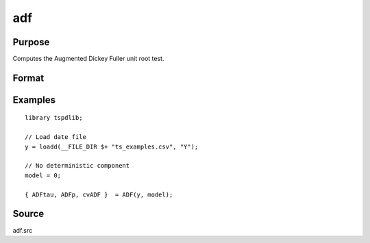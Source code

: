
adf
==============================================

Purpose
----------------

Computes the Augmented Dickey Fuller unit root test.

Format
----------------
.. function:: { tstat, lags, cv } = adf(y, model[, pmax, ic])


    :param y: Time series data to be test.

    :type y: Nx1 matrix

    :param model: Model to be implemented.

          =========== ==============
          0           No constant or trend.
          1           Constant.
          2           Constant and trend.
          =========== ==============

    :type model: Scalar

    :param pmax: Optional, the maximum number of lags for Dy. Default = 8.
    :type pmax: Scalar

    :param ic: Optional, the information criterion used for choosing lags. Default = 3.

             =========== ==============
             1           Akaike.
             1           Schwarz.
             2           t-stat significance.
             =========== ==============

    :type ic: Scalar

    :return tstat: Dickey Fuller test statistic.

    :rtype tstat: Scalar

    :return lags: Number of lags selected by chosen information criterion.
    :rtype lags: Scalar

    :return cv: 1, 5, and 10 percent critical values for ADF tau-stat.
    :rtype cv: Vector

Examples
--------

::

  library tspdlib;

  // Load date file
  y = loadd(__FILE_DIR $+ "ts_examples.csv", "Y");

  // No deterministic component
  model = 0;

  { ADFtau, ADFp, cvADF }  = ADF(y, model);

Source
------

adf.src

.. seealso:: Functions :func:`adf_1br`, :func:`adf_2br`
